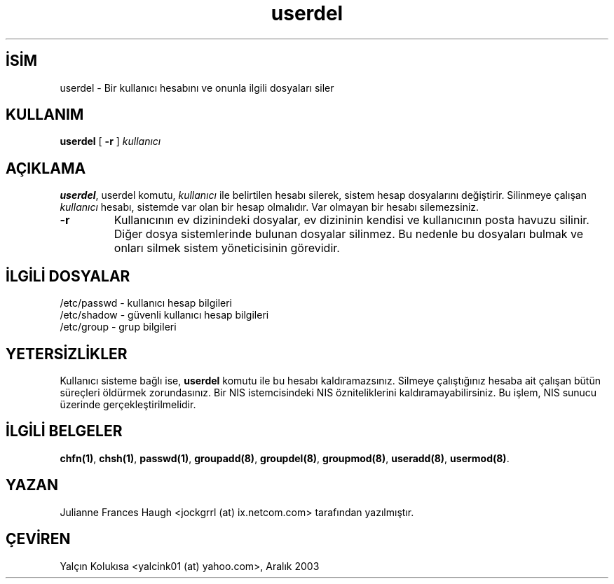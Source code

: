 .\" http://belgeler.org \N'45' 2006\N'45'11\N'45'26T10:18:40+02:00  
.\" Copyright 1991 \N'45' 1994, Julianne Frances Haugh 
.\" All rights reserved. 
.\" 
.\" Redistribution and use in source and binary forms, with or without 
.\" modification, are permitted provided that the following conditions 
.\" are met: 
.\" 1. Redistributions of source code must retain the above copyright 
.\" notice, this list of conditions and the following disclaimer. 
.\" 2. Redistributions in binary form must reproduce the above copyright 
.\" notice, this list of conditions and the following disclaimer in the 
.\" documentation and/or other materials provided with the distribution. 
.\" 3. Neither the name of Julianne F. Haugh nor the names of its contributors 
.\" may be used to endorse or promote products derived from this software 
.\" without specific prior written permission. 
.\" 
.\" THIS SOFTWARE IS PROVIDED BY JULIE HAUGH AND CONTRIBUTORS \N'96'\N'96'AS IS\N'39'\N'39' AND 
.\" ANY EXPRESS OR IMPLIED WARRANTIES, INCLUDING, BUT NOT LIMITED TO, THE 
.\" IMPLIED WARRANTIES OF MERCHANTABILITY AND FITNESS FOR A PARTICULAR PURPOSE 
.\" ARE DISCLAIMED. IN NO EVENT SHALL JULIE HAUGH OR CONTRIBUTORS BE LIABLE 
.\" FOR ANY DIRECT, INDIRECT, INCIDENTAL, SPECIAL, EXEMPLARY, OR CONSEQUENTIAL 
.\" DAMAGES (INCLUDING, BUT NOT LIMITED TO, PROCUREMENT OF SUBSTITUTE GOODS 
.\" OR SERVICES; LOSS OF USE, DATA, OR PROFITS; OR BUSINESS INTERRUPTION) 
.\" HOWEVER CAUSED AND ON ANY THEORY OF LIABILITY, WHETHER IN CONTRACT, STRICT 
.\" LIABILITY, OR TORT (INCLUDING NEGLIGENCE OR OTHERWISE) ARISING IN ANY WAY 
.\" OUT OF THE USE OF THIS SOFTWARE, EVEN IF ADVISED OF THE POSSIBILITY OF 
.\" SUCH DAMAGE.   
.TH "userdel" 8 "" "" ""
.nh    
.SH İSİM
userdel \N'45' Bir kullanıcı hesabını ve onunla ilgili dosyaları siler    
.SH KULLANIM 
.nf
\fBuserdel\fR [ \fB\N'45'r\fR ] \fIkullanıcı\fR
.fi
       
.SH AÇIKLAMA     
\fBuserdel\fR, userdel komutu, \fIkullanıcı\fR ile belirtilen hesabı silerek, sistem hesap dosyalarını değiştirir. Silinmeye çalışan \fIkullanıcı\fR hesabı, sistemde var olan bir hesap olmalıdır. Var olmayan bir hesabı silemezsiniz.     




.br
.ns
.TP 
\fB\N'45'r\fR
Kullanıcının ev dizinindeki dosyalar, ev dizininin kendisi ve kullanıcının posta havuzu silinir. Diğer dosya sistemlerinde bulunan dosyalar silinmez. Bu nedenle bu dosyaları bulmak ve onları silmek sistem yöneticisinin görevidir.         

.PP     
   
.SH İLGİLİ DOSYALAR     

.nf
/etc/passwd \N'45' kullanıcı hesap bilgileri
/etc/shadow \N'45' güvenli kullanıcı hesap bilgileri
/etc/group  \N'45' grup bilgileri
.fi     
   
.SH YETERSİZLİKLER     
Kullanıcı sisteme bağlı ise, \fBuserdel\fR komutu ile bu hesabı kaldıramazsınız.  Silmeye çalıştığınız hesaba ait çalışan bütün süreçleri öldürmek zorundasınız. Bir NIS istemcisindeki NIS özniteliklerini kaldıramayabilirsiniz. Bu işlem, NIS sunucu üzerinde gerçekleştirilmelidir.     
   
.SH İLGİLİ BELGELER     
\fBchfn(1)\fR, \fBchsh(1)\fR, \fBpasswd(1)\fR, \fBgroupadd(8)\fR, \fBgroupdel(8)\fR, \fBgroupmod(8)\fR, \fBuseradd(8)\fR, \fBusermod(8)\fR.     
  
.SH YAZAN     
Julianne Frances Haugh <jockgrrl (at) ix.netcom.com> tarafından  yazılmıştır.     
   
.SH ÇEVİREN     
Yalçın Kolukısa <yalcink01 (at) yahoo.com>, Aralık 2003
    
   
